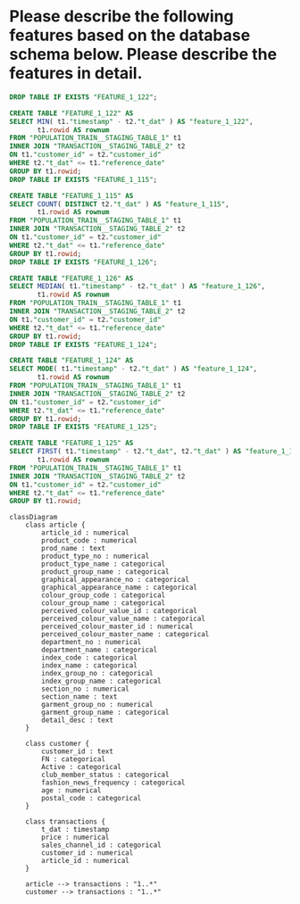 :PROPERTIES:
:GPTEL_MODEL: gpt-4o
:GPTEL_BACKEND: ChatGPT
:GPTEL_SYSTEM: You are a large language model living in Emacs and a helpful assistant. Respond concisely.
:GPTEL_BOUNDS: nil
:END:

* Please describe the following features based on the database schema below. Please describe the features in detail.
#+begin_src sql
DROP TABLE IF EXISTS "FEATURE_1_122";

CREATE TABLE "FEATURE_1_122" AS
SELECT MIN( t1."timestamp" - t2."t_dat" ) AS "feature_1_122",
       t1.rowid AS rownum
FROM "POPULATION_TRAIN__STAGING_TABLE_1" t1
INNER JOIN "TRANSACTION__STAGING_TABLE_2" t2
ON t1."customer_id" = t2."customer_id"
WHERE t2."t_dat" <= t1."reference_date"
GROUP BY t1.rowid;
DROP TABLE IF EXISTS "FEATURE_1_115";

CREATE TABLE "FEATURE_1_115" AS
SELECT COUNT( DISTINCT t2."t_dat" ) AS "feature_1_115",
       t1.rowid AS rownum
FROM "POPULATION_TRAIN__STAGING_TABLE_1" t1
INNER JOIN "TRANSACTION__STAGING_TABLE_2" t2
ON t1."customer_id" = t2."customer_id"
WHERE t2."t_dat" <= t1."reference_date"
GROUP BY t1.rowid;
DROP TABLE IF EXISTS "FEATURE_1_126";

CREATE TABLE "FEATURE_1_126" AS
SELECT MEDIAN( t1."timestamp" - t2."t_dat" ) AS "feature_1_126",
       t1.rowid AS rownum
FROM "POPULATION_TRAIN__STAGING_TABLE_1" t1
INNER JOIN "TRANSACTION__STAGING_TABLE_2" t2
ON t1."customer_id" = t2."customer_id"
WHERE t2."t_dat" <= t1."reference_date"
GROUP BY t1.rowid;
DROP TABLE IF EXISTS "FEATURE_1_124";

CREATE TABLE "FEATURE_1_124" AS
SELECT MODE( t1."timestamp" - t2."t_dat" ) AS "feature_1_124",
       t1.rowid AS rownum
FROM "POPULATION_TRAIN__STAGING_TABLE_1" t1
INNER JOIN "TRANSACTION__STAGING_TABLE_2" t2
ON t1."customer_id" = t2."customer_id"
WHERE t2."t_dat" <= t1."reference_date"
GROUP BY t1.rowid;
DROP TABLE IF EXISTS "FEATURE_1_125";

CREATE TABLE "FEATURE_1_125" AS
SELECT FIRST( t1."timestamp" - t2."t_dat", t2."t_dat" ) AS "feature_1_125",
       t1.rowid AS rownum
FROM "POPULATION_TRAIN__STAGING_TABLE_1" t1
INNER JOIN "TRANSACTION__STAGING_TABLE_2" t2
ON t1."customer_id" = t2."customer_id"
WHERE t2."t_dat" <= t1."reference_date"
GROUP BY t1.rowid;
#+end_src

#+begin_src mermaid :file schema.png
classDiagram
    class article {
        article_id : numerical
        product_code : numerical
        prod_name : text
        product_type_no : numerical
        product_type_name : categorical
        product_group_name : categorical
        graphical_appearance_no : categorical
        graphical_appearance_name : categorical
        colour_group_code : categorical
        colour_group_name : categorical
        perceived_colour_value_id : categorical
        perceived_colour_value_name : categorical
        perceived_colour_master_id : numerical
        perceived_colour_master_name : categorical
        department_no : numerical
        department_name : categorical
        index_code : categorical
        index_name : categorical
        index_group_no : categorical
        index_group_name : categorical
        section_no : numerical
        section_name : text
        garment_group_no : numerical
        garment_group_name : categorical
        detail_desc : text
    }

    class customer {
        customer_id : text
        FN : categorical
        Active : categorical
        club_member_status : categorical
        fashion_news_frequency : categorical
        age : numerical
        postal_code : categorical
    }

    class transactions {
        t_dat : timestamp
        price : numerical
        sales_channel_id : categorical
        customer_id : numerical
        article_id : numerical
    }

    article --> transactions : "1..*"
    customer --> transactions : "1..*"
#+end_src

#+results:
[[file:schema.png]]

